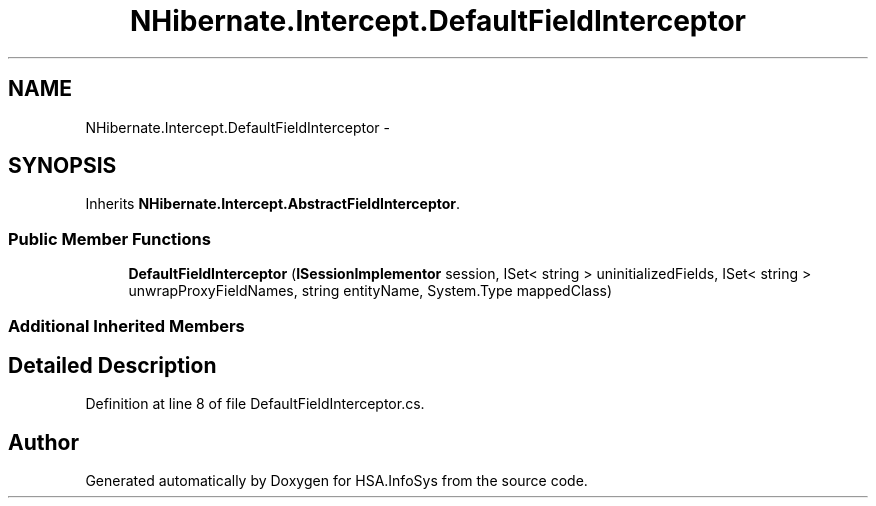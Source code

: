 .TH "NHibernate.Intercept.DefaultFieldInterceptor" 3 "Fri Jul 5 2013" "Version 1.0" "HSA.InfoSys" \" -*- nroff -*-
.ad l
.nh
.SH NAME
NHibernate.Intercept.DefaultFieldInterceptor \- 
.SH SYNOPSIS
.br
.PP
.PP
Inherits \fBNHibernate\&.Intercept\&.AbstractFieldInterceptor\fP\&.
.SS "Public Member Functions"

.in +1c
.ti -1c
.RI "\fBDefaultFieldInterceptor\fP (\fBISessionImplementor\fP session, ISet< string > uninitializedFields, ISet< string > unwrapProxyFieldNames, string entityName, System\&.Type mappedClass)"
.br
.in -1c
.SS "Additional Inherited Members"
.SH "Detailed Description"
.PP 
Definition at line 8 of file DefaultFieldInterceptor\&.cs\&.

.SH "Author"
.PP 
Generated automatically by Doxygen for HSA\&.InfoSys from the source code\&.

